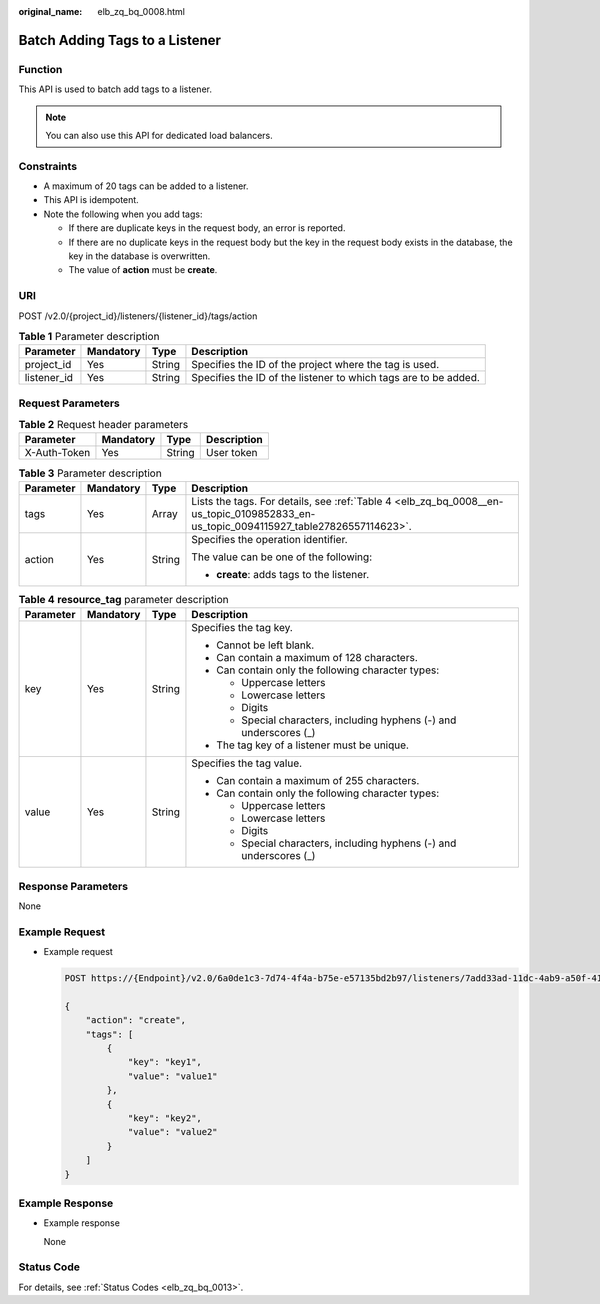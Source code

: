 :original_name: elb_zq_bq_0008.html

.. _elb_zq_bq_0008:

Batch Adding Tags to a Listener
===============================

Function
--------

This API is used to batch add tags to a listener.

.. note::

   You can also use this API for dedicated load balancers.

Constraints
-----------

-  A maximum of 20 tags can be added to a listener.
-  This API is idempotent.
-  Note the following when you add tags:

   -  If there are duplicate keys in the request body, an error is reported.
   -  If there are no duplicate keys in the request body but the key in the request body exists in the database, the key in the database is overwritten.
   -  The value of **action** must be **create**.

URI
---

POST /v2.0/{project_id}/listeners/{listener_id}/tags/action

.. table:: **Table 1** Parameter description

   +-------------+-----------+--------+-----------------------------------------------------------------+
   | Parameter   | Mandatory | Type   | Description                                                     |
   +=============+===========+========+=================================================================+
   | project_id  | Yes       | String | Specifies the ID of the project where the tag is used.          |
   +-------------+-----------+--------+-----------------------------------------------------------------+
   | listener_id | Yes       | String | Specifies the ID of the listener to which tags are to be added. |
   +-------------+-----------+--------+-----------------------------------------------------------------+

Request Parameters
------------------

.. table:: **Table 2** Request header parameters

   ============ ========= ====== ===========
   Parameter    Mandatory Type   Description
   ============ ========= ====== ===========
   X-Auth-Token Yes       String User token
   ============ ========= ====== ===========

.. table:: **Table 3** Parameter description

   +-----------------+-----------------+-----------------+--------------------------------------------------------------------------------------------------------------------------------------+
   | Parameter       | Mandatory       | Type            | Description                                                                                                                          |
   +=================+=================+=================+======================================================================================================================================+
   | tags            | Yes             | Array           | Lists the tags. For details, see :ref:`Table 4 <elb_zq_bq_0008__en-us_topic_0109852833_en-us_topic_0094115927_table27826557114623>`. |
   +-----------------+-----------------+-----------------+--------------------------------------------------------------------------------------------------------------------------------------+
   | action          | Yes             | String          | Specifies the operation identifier.                                                                                                  |
   |                 |                 |                 |                                                                                                                                      |
   |                 |                 |                 | The value can be one of the following:                                                                                               |
   |                 |                 |                 |                                                                                                                                      |
   |                 |                 |                 | -  **create**: adds tags to the listener.                                                                                            |
   +-----------------+-----------------+-----------------+--------------------------------------------------------------------------------------------------------------------------------------+

.. _elb_zq_bq_0008__en-us_topic_0109852833_en-us_topic_0094115927_table27826557114623:

.. table:: **Table 4** **resource_tag** parameter description

   +-----------------+-----------------+-----------------+---------------------------------------------------------------------+
   | Parameter       | Mandatory       | Type            | Description                                                         |
   +=================+=================+=================+=====================================================================+
   | key             | Yes             | String          | Specifies the tag key.                                              |
   |                 |                 |                 |                                                                     |
   |                 |                 |                 | -  Cannot be left blank.                                            |
   |                 |                 |                 | -  Can contain a maximum of 128 characters.                         |
   |                 |                 |                 | -  Can contain only the following character types:                  |
   |                 |                 |                 |                                                                     |
   |                 |                 |                 |    -  Uppercase letters                                             |
   |                 |                 |                 |    -  Lowercase letters                                             |
   |                 |                 |                 |    -  Digits                                                        |
   |                 |                 |                 |    -  Special characters, including hyphens (-) and underscores (_) |
   |                 |                 |                 |                                                                     |
   |                 |                 |                 | -  The tag key of a listener must be unique.                        |
   +-----------------+-----------------+-----------------+---------------------------------------------------------------------+
   | value           | Yes             | String          | Specifies the tag value.                                            |
   |                 |                 |                 |                                                                     |
   |                 |                 |                 | -  Can contain a maximum of 255 characters.                         |
   |                 |                 |                 | -  Can contain only the following character types:                  |
   |                 |                 |                 |                                                                     |
   |                 |                 |                 |    -  Uppercase letters                                             |
   |                 |                 |                 |    -  Lowercase letters                                             |
   |                 |                 |                 |    -  Digits                                                        |
   |                 |                 |                 |    -  Special characters, including hyphens (-) and underscores (_) |
   +-----------------+-----------------+-----------------+---------------------------------------------------------------------+

Response Parameters
-------------------

None

Example Request
---------------

-  Example request

   .. code-block:: text

      POST https://{Endpoint}/v2.0/6a0de1c3-7d74-4f4a-b75e-e57135bd2b97/listeners/7add33ad-11dc-4ab9-a50f-419703f13163/tags/action

      {
          "action": "create",
          "tags": [
              {
                  "key": "key1",
                  "value": "value1"
              },
              {
                  "key": "key2",
                  "value": "value2"
              }
          ]
      }

Example Response
----------------

-  Example response

   None

Status Code
-----------

For details, see :ref:`Status Codes <elb_zq_bq_0013>`.
